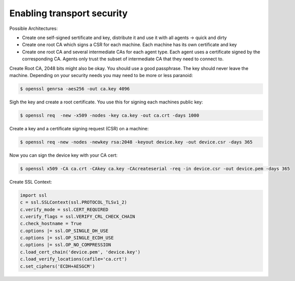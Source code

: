 Enabling transport security
===========================

Possible Architectures:

- Create one self-signed sertificate and key, distribute it and use it with
  all agents -> quick and dirty

- Create one root CA which signs a CSR for each machine.  Each machine has its
  own certificate and key

- Create one root CA and several intermediate CAs for each agent type.  Each
  agent uses a certificate signed by the corresponding CA.  Agents only trust
  the subset of intermediate CA that they need to connect to.

Create Root CA, 2048 bits might also be okay.  You should use a good
passphrase. The key should never leave the machine.  Depending on your security
needs you may need to be more or less paranoid:

.. code-block:: bash

   $ openssl genrsa -aes256 -out ca.key 4096

Sigh the key and create a root certificate.  You use this for signing each
machines public key:

.. code-block:: bash

   $ openssl req  -new -x509 -nodes -key ca.key -out ca.crt -days 1000

Create a key and a certificate signing request (CSR) on a machine:

.. code-block:: bash

   $ openssl req -new -nodes -newkey rsa:2048 -keyout device.key -out device.csr -days 365

Now you can sign the device key with your CA cert:

.. code-block:: bash

   $ openssl x509 -CA ca.crt -CAkey ca.key -CAcreateserial -req -in device.csr -out device.pem -days 365

Create SSL Context:

.. code-block:: python

   import ssl
   c = ssl.SSLContext(ssl.PROTOCOL_TLSv1_2)
   c.verify_mode = ssl.CERT_REQUIRED
   c.verify_flags = ssl.VERIFY_CRL_CHECK_CHAIN
   c.check_hostname = True
   c.options |= ssl.OP_SINGLE_DH_USE
   c.options |= ssl.OP_SINGLE_ECDH_USE
   c.options |= ssl.OP_NO_COMPRESSION
   c.load_cert_chain('device.pem', 'device.key')
   c.load_verify_locations(cafile='ca.crt')
   c.set_ciphers('ECDH+AESGCM')
